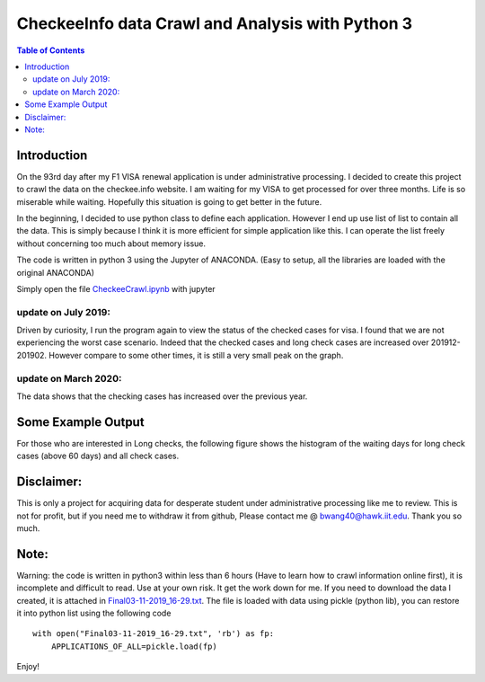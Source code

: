 
********************************************************
CheckeeInfo data Crawl and Analysis with Python 3
********************************************************

.. contents:: Table of Contents
   :depth: 2
   
Introduction 
=======================
On the 93rd day after my F1 VISA renewal application is under administrative processing. I decided to create this project to crawl the data on the checkee.info website. I am waiting for my VISA to get processed for over three months. Life is so miserable while waiting. Hopefully this situation is going to get better in the future.

In the beginning, I decided to use python class to define each application. However I end up use list of list to contain all the data. This is simply because I think it is more efficient for simple application like this. I can operate the list freely without concerning too much about memory issue.

The code is written in python 3 using the Jupyter of ANACONDA. (Easy to setup, all the libraries are loaded with the original ANACONDA)

Simply open the file  `CheckeeCrawl.ipynb <https://github.com/bwang40/CheckeeInfoCrawl/blob/master/CheckeeCrawl.ipynb>`_ with jupyter 

update on July 2019:
-------------------------
Driven by curiosity, I run the program again to view the status of the checked cases for visa. I found that we are not experiencing the worst case scenario. Indeed that the checked cases and long check cases are increased over 201912-201902. However compare to some other times, it is still a very small peak on the graph. 

update on March 2020:
-------------------------
The data shows that the checking cases has increased over the previous year.

Some Example Output
=======================

.. image:: https://github.com/bwang40/CheckeeInfoCrawl/blob/master/image/longcheck.PNG
   :scale: 25
   
.. image:: https://github.com/bwang40/CheckeeInfoCrawl/blob/master/image/checkAVGbymonth.PNG
   :scale: 25

.. image:: https://github.com/bwang40/CheckeeInfoCrawl/blob/master/image/consular.PNG
   :width: 10px
   
.. image:: https://github.com/bwang40/CheckeeInfoCrawl/blob/master/image/visatype.PNG
   :width: 10px
   
.. image:: https://github.com/bwang40/CheckeeInfoCrawl/blob/master/image/consularrate.PNG
   :scale: 25

For those who are interested in Long checks, the following figure shows the histogram of the waiting days for long check cases (above 60 days) and all check cases.

.. image:: https://github.com/bwang40/CheckeeInfoCrawl/blob/master/image/hist.png
   :scale: 25



Disclaimer: 
=======================
This is only a project for acquiring data for desperate student under administrative processing like me to review. This is not for profit, but if you need me to withdraw it from github, Please contact me @ bwang40@hawk.iit.edu. Thank you so much.

Note: 
=======================
Warning: the code is written in python3 within less than 6 hours (Have to learn how to crawl information online first), it is incomplete and difficult to read. Use at your own risk. It get the work down for me. If you need to download the data I created, it is attached in `Final03-11-2019_16-29.txt <https://github.com/bwang40/CheckeeInfoCrawl/blob/master/Final03-11-2019_16-29.txt>`_. The file is loaded with data using pickle (python lib), you can restore it into python list using the following code
::
   with open("Final03-11-2019_16-29.txt", 'rb') as fp:
       APPLICATIONS_OF_ALL=pickle.load(fp)
Enjoy!
